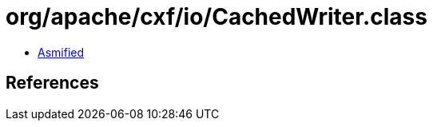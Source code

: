 = org/apache/cxf/io/CachedWriter.class

 - link:CachedWriter-asmified.java[Asmified]

== References

